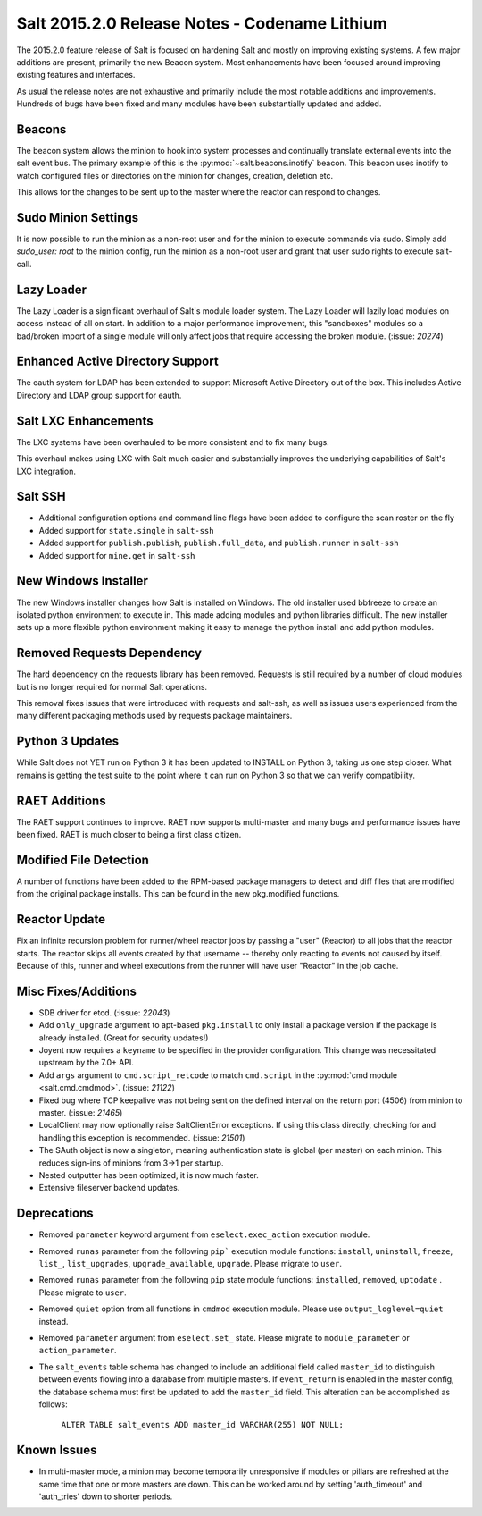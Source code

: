 ==============================================
Salt 2015.2.0 Release Notes - Codename Lithium
==============================================

The 2015.2.0 feature release of Salt is focused on hardening Salt and mostly
on improving existing systems. A few major additions are present, primarily
the new Beacon system. Most enhancements have been focused around improving
existing features and interfaces.

As usual the release notes are not exhaustive and primarily include the most
notable additions and improvements. Hundreds of bugs have been fixed and many
modules have been substantially updated and added.

Beacons
=======

The beacon system allows the minion to hook into system processes and
continually translate external events into the salt event bus. The primary
example of this is the :py:mod:`~salt.beacons.inotify` beacon. This beacon uses
inotify to watch configured files or directories on the minion for changes,
creation, deletion etc.

This allows for the changes to be sent up to the master where the reactor can
respond to changes.

Sudo Minion Settings
====================

It is now possible to run the minion as a non-root user and for the minion to
execute commands via sudo. Simply add `sudo_user: root` to the minion config,
run the minion as a non-root user and grant that user sudo rights to execute
salt-call.

Lazy Loader
===========

The Lazy Loader is a significant overhaul of Salt's module loader system. The
Lazy Loader will lazily load modules on access instead of all on start. In
addition to a major performance improvement, this "sandboxes" modules so a
bad/broken import of a single module will only affect jobs that require
accessing the broken module. (:issue: `20274`)

Enhanced Active Directory Support
=================================

The eauth system for LDAP has been extended to support Microsoft Active
Directory out of the box. This includes Active Directory and LDAP group support
for eauth.

Salt LXC Enhancements
=====================

The LXC systems have been overhauled to be more consistent and to fix many
bugs.

This overhaul makes using LXC with Salt much easier and substantially improves
the underlying capabilities of Salt's LXC integration.

Salt SSH
========

- Additional configuration options and command line flags have been added to
  configure the scan roster on the fly

- Added support for ``state.single`` in ``salt-ssh``

- Added support for ``publish.publish``, ``publish.full_data``, and
  ``publish.runner`` in ``salt-ssh``

- Added support for ``mine.get`` in ``salt-ssh``

New Windows Installer
=====================

The new Windows installer changes how Salt is installed on Windows.
The old installer used bbfreeze to create an isolated python environment to
execute in. This made adding modules and python libraries difficult. The new
installer sets up a more flexible python environment making it easy to manage
the python install and add python modules.

Removed Requests Dependency
===========================

The hard dependency on the requests library has been removed. Requests is still
required by a number of cloud modules but is no longer required for normal Salt
operations.

This removal fixes issues that were introduced with requests and salt-ssh, as
well as issues users experienced from the many different packaging methods used
by requests package maintainers.

Python 3 Updates
================

While Salt does not YET run on Python 3 it has been updated to INSTALL on
Python 3, taking us one step closer. What remains is getting the test suite to
the point where it can run on Python 3 so that we can verify compatibility.

RAET Additions
==============

The RAET support continues to improve. RAET now supports multi-master and many
bugs and performance issues have been fixed. RAET is much closer to being a
first class citizen.

Modified File Detection
=======================

A number of functions have been added to the RPM-based package managers to
detect and diff files that are modified from the original package installs.
This can be found in the new pkg.modified functions.

Reactor Update
==============

Fix an infinite recursion problem for runner/wheel reactor jobs by passing a
"user" (Reactor) to all jobs that the reactor starts. The reactor skips all
events created by that username -- thereby only reacting to events not caused
by itself. Because of this, runner and wheel executions from the runner will
have user "Reactor" in the job cache.

Misc Fixes/Additions
====================

- SDB driver for etcd. (:issue: `22043`)

- Add ``only_upgrade`` argument to apt-based ``pkg.install`` to only install a
  package version if the package is already installed. (Great for security
  updates!)

- Joyent now requires a ``keyname`` to be specified in the provider
  configuration. This change was necessitated upstream by the 7.0+ API.

- Add ``args`` argument to ``cmd.script_retcode`` to match ``cmd.script`` in
  the :py:mod:`cmd module <salt.cmd.cmdmod>`. (:issue: `21122`)

- Fixed bug where TCP keepalive was not being sent on the defined interval on
  the return port (4506) from minion to master. (:issue: `21465`)

- LocalClient may now optionally raise SaltClientError exceptions. If using
  this class directly, checking for and handling this exception is recommended.
  (:issue: `21501`)

- The SAuth object is now a singleton, meaning authentication state is global
  (per master) on each minion. This reduces sign-ins of minions from 3->1 per
  startup.

- Nested outputter has been optimized, it is now much faster.

- Extensive fileserver backend updates.

Deprecations
============

- Removed ``parameter`` keyword argument from ``eselect.exec_action`` execution
  module.

- Removed ``runas`` parameter from the following ``pip``` execution module
  functions: ``install``, ``uninstall``, ``freeze``, ``list_``,
  ``list_upgrades``, ``upgrade_available``, ``upgrade``. Please migrate to
  ``user``.

- Removed ``runas`` parameter from the following ``pip`` state module
  functions: ``installed``, ``removed``, ``uptodate`` . Please migrate to
  ``user``.

- Removed ``quiet`` option from all functions in ``cmdmod`` execution module.
  Please use ``output_loglevel=quiet`` instead.

- Removed ``parameter`` argument from ``eselect.set_`` state. Please migrate to
  ``module_parameter`` or ``action_parameter``.

- The ``salt_events`` table schema has changed to include an additional field
  called ``master_id`` to distinguish between events flowing into a database
  from multiple masters. If ``event_return`` is enabled in the master config,
  the database schema must first be updated to add the ``master_id`` field.
  This alteration can be accomplished as follows:

    ``ALTER TABLE salt_events ADD master_id VARCHAR(255) NOT NULL;``

Known Issues
============

- In multi-master mode, a minion may become temporarily unresponsive if modules
  or pillars are refreshed at the same time that one or more masters are down.
  This can be worked around by setting 'auth_timeout' and 'auth_tries' down to
  shorter periods.
